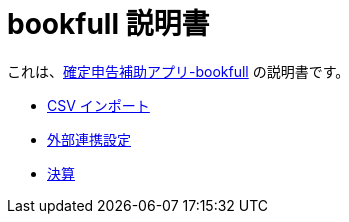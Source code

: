 # bookfull 説明書

これは、link:https://play.google.com/store/apps/details?id=com.club.spmf.bookfull[確定申告補助アプリ-bookfull] の説明書です。 +

- link:csv-import.adoc[CSV インポート]
- link:external-link.adoc[外部連携設定]
- link:settlement.adoc[決算]
